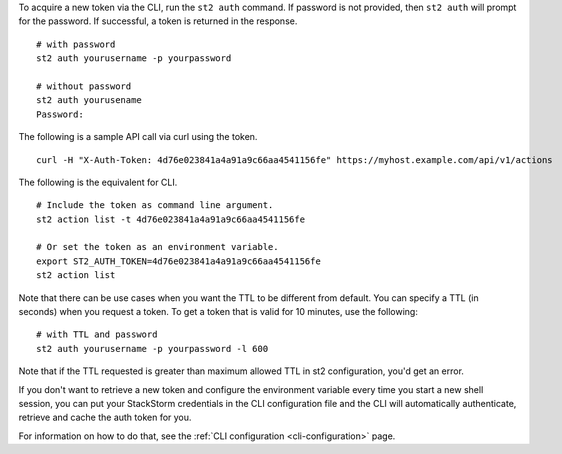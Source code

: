 To acquire a new token via the CLI, run the ``st2 auth`` command.  If password is not provided,
then ``st2 auth`` will prompt for the password. If successful, a token is returned in the
response. ::

    # with password
    st2 auth yourusername -p yourpassword

    # without password
    st2 auth yourusename
    Password:

The following is a sample API call via curl using the token. ::

    curl -H "X-Auth-Token: 4d76e023841a4a91a9c66aa4541156fe" https://myhost.example.com/api/v1/actions

The following is the equivalent for CLI. ::

    # Include the token as command line argument.
    st2 action list -t 4d76e023841a4a91a9c66aa4541156fe

    # Or set the token as an environment variable.
    export ST2_AUTH_TOKEN=4d76e023841a4a91a9c66aa4541156fe
    st2 action list

Note that there can be use cases when you want the TTL to be different from default.
You can specify a TTL (in seconds) when you request a token. To get a token that is valid
for 10 minutes, use the following:

::

    # with TTL and password
    st2 auth yourusername -p yourpassword -l 600

Note that if the TTL requested is greater than maximum allowed TTL in st2 configuration, you'd get an error.

If you don't want to retrieve a new token and configure the environment variable
every time you start a new shell session, you can put your StackStorm
credentials in the CLI configuration file and the CLI will automatically authenticate,
retrieve and cache the auth token for you.

For information on how to do that, see the :ref:`CLI configuration
<cli-configuration>` page.
